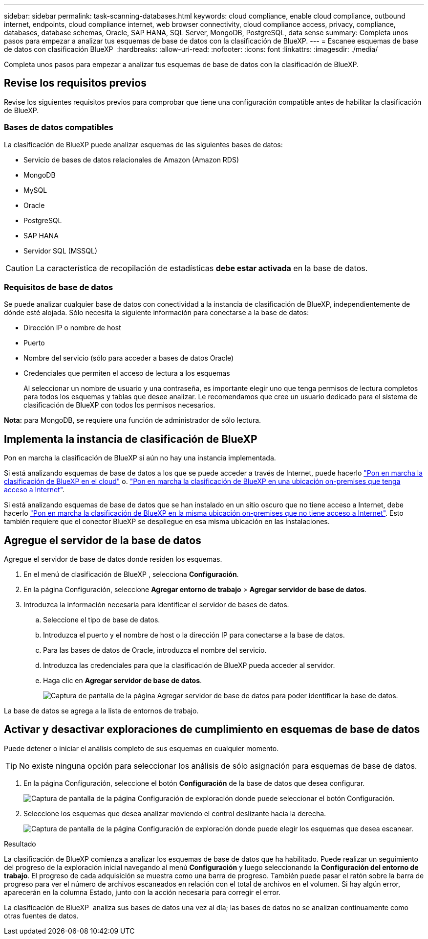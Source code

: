 ---
sidebar: sidebar 
permalink: task-scanning-databases.html 
keywords: cloud compliance, enable cloud compliance, outbound internet, endpoints, cloud compliance internet, web browser connectivity, cloud compliance access, privacy, compliance, databases, database schemas, Oracle, SAP HANA, SQL Server, MongoDB, PostgreSQL, data sense 
summary: Completa unos pasos para empezar a analizar tus esquemas de base de datos con la clasificación de BlueXP. 
---
= Escanee esquemas de base de datos con clasificación BlueXP 
:hardbreaks:
:allow-uri-read: 
:nofooter: 
:icons: font
:linkattrs: 
:imagesdir: ./media/


[role="lead"]
Completa unos pasos para empezar a analizar tus esquemas de base de datos con la clasificación de BlueXP.



== Revise los requisitos previos

Revise los siguientes requisitos previos para comprobar que tiene una configuración compatible antes de habilitar la clasificación de BlueXP.



=== Bases de datos compatibles

La clasificación de BlueXP puede analizar esquemas de las siguientes bases de datos:

* Servicio de bases de datos relacionales de Amazon (Amazon RDS)
* MongoDB
* MySQL
* Oracle
* PostgreSQL
* SAP HANA
* Servidor SQL (MSSQL)



CAUTION: La característica de recopilación de estadísticas *debe estar activada* en la base de datos.



=== Requisitos de base de datos

Se puede analizar cualquier base de datos con conectividad a la instancia de clasificación de BlueXP, independientemente de dónde esté alojada. Sólo necesita la siguiente información para conectarse a la base de datos:

* Dirección IP o nombre de host
* Puerto
* Nombre del servicio (sólo para acceder a bases de datos Oracle)
* Credenciales que permiten el acceso de lectura a los esquemas
+
Al seleccionar un nombre de usuario y una contraseña, es importante elegir uno que tenga permisos de lectura completos para todos los esquemas y tablas que desee analizar. Le recomendamos que cree un usuario dedicado para el sistema de clasificación de BlueXP con todos los permisos necesarios.



*Nota:* para MongoDB, se requiere una función de administrador de sólo lectura.



== Implementa la instancia de clasificación de BlueXP

Pon en marcha la clasificación de BlueXP si aún no hay una instancia implementada.

Si está analizando esquemas de base de datos a los que se puede acceder a través de Internet, puede hacerlo link:task-deploy-cloud-compliance.html["Pon en marcha la clasificación de BlueXP en el cloud"^] o. link:task-deploy-compliance-onprem.html["Pon en marcha la clasificación de BlueXP en una ubicación on-premises que tenga acceso a Internet"^].

Si está analizando esquemas de base de datos que se han instalado en un sitio oscuro que no tiene acceso a Internet, debe hacerlo link:task-deploy-compliance-dark-site.html["Pon en marcha la clasificación de BlueXP en la misma ubicación on-premises que no tiene acceso a Internet"^]. Esto también requiere que el conector BlueXP se despliegue en esa misma ubicación en las instalaciones.



== Agregue el servidor de la base de datos

Agregue el servidor de base de datos donde residen los esquemas.

. En el menú de clasificación de BlueXP , selecciona *Configuración*.
. En la página Configuración, seleccione *Agregar entorno de trabajo* > *Agregar servidor de base de datos*.
. Introduzca la información necesaria para identificar el servidor de bases de datos.
+
.. Seleccione el tipo de base de datos.
.. Introduzca el puerto y el nombre de host o la dirección IP para conectarse a la base de datos.
.. Para las bases de datos de Oracle, introduzca el nombre del servicio.
.. Introduzca las credenciales para que la clasificación de BlueXP pueda acceder al servidor.
.. Haga clic en *Agregar servidor de base de datos*.
+
image:screenshot_compliance_add_db_server_dialog.png["Captura de pantalla de la página Agregar servidor de base de datos para poder identificar la base de datos."]





La base de datos se agrega a la lista de entornos de trabajo.



== Activar y desactivar exploraciones de cumplimiento en esquemas de base de datos

Puede detener o iniciar el análisis completo de sus esquemas en cualquier momento.


TIP: No existe ninguna opción para seleccionar los análisis de sólo asignación para esquemas de base de datos.

. En la página Configuración, seleccione el botón *Configuración* de la base de datos que desea configurar.
+
image:screenshot_compliance_db_server_config.png["Captura de pantalla de la página Configuración de exploración donde puede seleccionar el botón Configuración."]

. Seleccione los esquemas que desea analizar moviendo el control deslizante hacia la derecha.
+
image:screenshot_compliance_select_schemas.png["Captura de pantalla de la página Configuración de exploración donde puede elegir los esquemas que desea escanear."]



.Resultado
La clasificación de BlueXP comienza a analizar los esquemas de base de datos que ha habilitado. Puede realizar un seguimiento del progreso de la exploración inicial navegando al menú **Configuración** y luego seleccionando la **Configuración del entorno de trabajo**. El progreso de cada adquisición se muestra como una barra de progreso. También puede pasar el ratón sobre la barra de progreso para ver el número de archivos escaneados en relación con el total de archivos en el volumen. Si hay algún error, aparecerán en la columna Estado, junto con la acción necesaria para corregir el error.

La clasificación de BlueXP  analiza sus bases de datos una vez al día; las bases de datos no se analizan continuamente como otras fuentes de datos.
